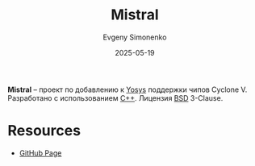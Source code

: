 :PROPERTIES:
:ID:       f5d27c19-c30b-452a-8d96-32431dcb063d
:END:
#+TITLE: Mistral
#+AUTHOR: Evgeny Simonenko
#+LANGUAGE: Russian
#+LICENSE: CC BY-SA 4.0
#+DATE: 2025-05-19
#+FILETAGS: :yosys:cyclone:

*Mistral* -- проект по добавлению к [[id:791f1323-1033-43ff-94b0-70d04e00ece5][Yosys]] поддержки чипов Cyclone V. Разработано с использованием [[id:5fb63215-fbc4-4c38-8444-779c123ae2e8][C++]]. Лицензия [[id:39a52314-606c-4bce-9563-ae2bbf86bb9e][BSD]] 3-Clause.

* Resources

- [[https://github.com/Ravenslofty/mistral][GitHub Page]]
